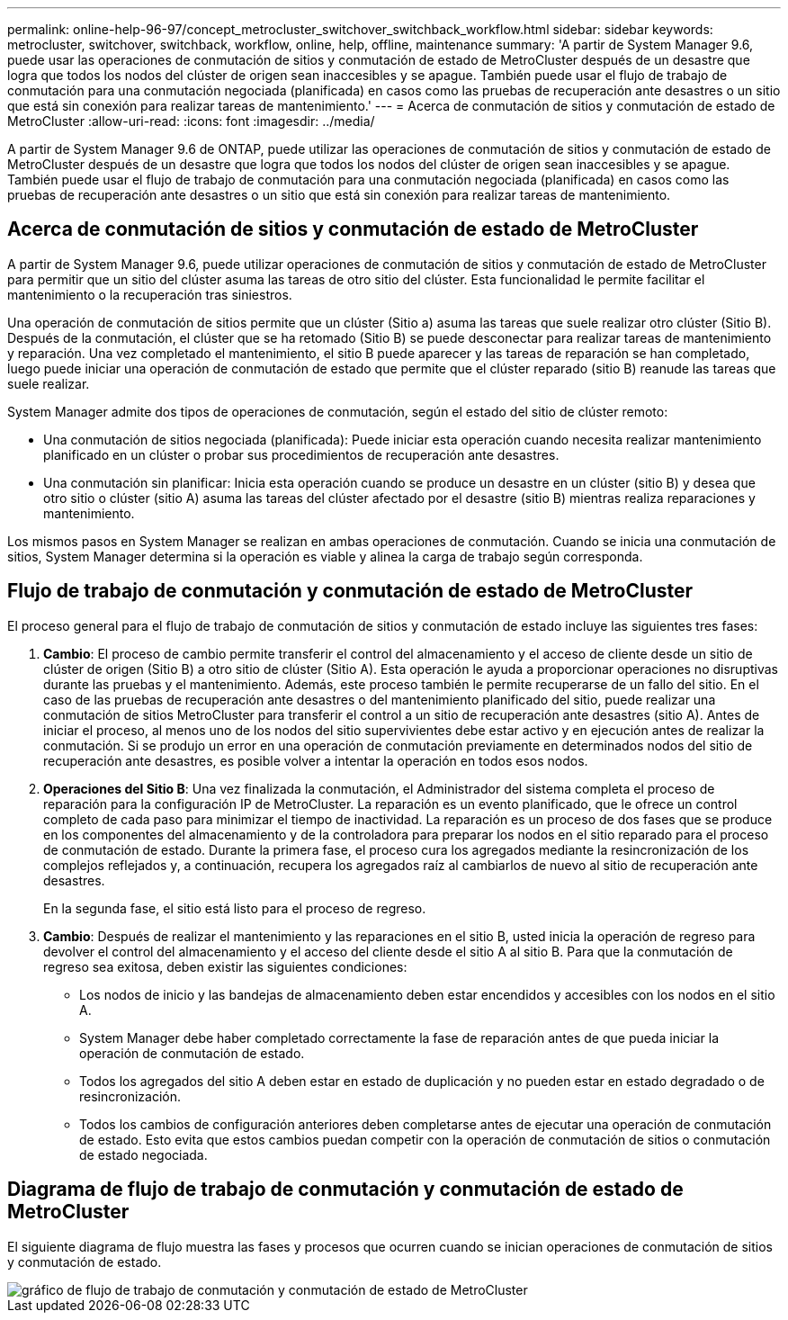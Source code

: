 ---
permalink: online-help-96-97/concept_metrocluster_switchover_switchback_workflow.html 
sidebar: sidebar 
keywords: metrocluster, switchover, switchback, workflow, online, help, offline, maintenance 
summary: 'A partir de System Manager 9.6, puede usar las operaciones de conmutación de sitios y conmutación de estado de MetroCluster después de un desastre que logra que todos los nodos del clúster de origen sean inaccesibles y se apague. También puede usar el flujo de trabajo de conmutación para una conmutación negociada (planificada) en casos como las pruebas de recuperación ante desastres o un sitio que está sin conexión para realizar tareas de mantenimiento.' 
---
= Acerca de conmutación de sitios y conmutación de estado de MetroCluster
:allow-uri-read: 
:icons: font
:imagesdir: ../media/


[role="lead"]
A partir de System Manager 9.6 de ONTAP, puede utilizar las operaciones de conmutación de sitios y conmutación de estado de MetroCluster después de un desastre que logra que todos los nodos del clúster de origen sean inaccesibles y se apague. También puede usar el flujo de trabajo de conmutación para una conmutación negociada (planificada) en casos como las pruebas de recuperación ante desastres o un sitio que está sin conexión para realizar tareas de mantenimiento.



== Acerca de conmutación de sitios y conmutación de estado de MetroCluster

A partir de System Manager 9.6, puede utilizar operaciones de conmutación de sitios y conmutación de estado de MetroCluster para permitir que un sitio del clúster asuma las tareas de otro sitio del clúster. Esta funcionalidad le permite facilitar el mantenimiento o la recuperación tras siniestros.

Una operación de conmutación de sitios permite que un clúster (Sitio a) asuma las tareas que suele realizar otro clúster (Sitio B). Después de la conmutación, el clúster que se ha retomado (Sitio B) se puede desconectar para realizar tareas de mantenimiento y reparación. Una vez completado el mantenimiento, el sitio B puede aparecer y las tareas de reparación se han completado, luego puede iniciar una operación de conmutación de estado que permite que el clúster reparado (sitio B) reanude las tareas que suele realizar.

System Manager admite dos tipos de operaciones de conmutación, según el estado del sitio de clúster remoto:

* Una conmutación de sitios negociada (planificada): Puede iniciar esta operación cuando necesita realizar mantenimiento planificado en un clúster o probar sus procedimientos de recuperación ante desastres.
* Una conmutación sin planificar: Inicia esta operación cuando se produce un desastre en un clúster (sitio B) y desea que otro sitio o clúster (sitio A) asuma las tareas del clúster afectado por el desastre (sitio B) mientras realiza reparaciones y mantenimiento.


Los mismos pasos en System Manager se realizan en ambas operaciones de conmutación. Cuando se inicia una conmutación de sitios, System Manager determina si la operación es viable y alinea la carga de trabajo según corresponda.



== Flujo de trabajo de conmutación y conmutación de estado de MetroCluster

El proceso general para el flujo de trabajo de conmutación de sitios y conmutación de estado incluye las siguientes tres fases:

. *Cambio*: El proceso de cambio permite transferir el control del almacenamiento y el acceso de cliente desde un sitio de clúster de origen (Sitio B) a otro sitio de clúster (Sitio A). Esta operación le ayuda a proporcionar operaciones no disruptivas durante las pruebas y el mantenimiento. Además, este proceso también le permite recuperarse de un fallo del sitio. En el caso de las pruebas de recuperación ante desastres o del mantenimiento planificado del sitio, puede realizar una conmutación de sitios MetroCluster para transferir el control a un sitio de recuperación ante desastres (sitio A). Antes de iniciar el proceso, al menos uno de los nodos del sitio supervivientes debe estar activo y en ejecución antes de realizar la conmutación. Si se produjo un error en una operación de conmutación previamente en determinados nodos del sitio de recuperación ante desastres, es posible volver a intentar la operación en todos esos nodos.
. *Operaciones del Sitio B*: Una vez finalizada la conmutación, el Administrador del sistema completa el proceso de reparación para la configuración IP de MetroCluster. La reparación es un evento planificado, que le ofrece un control completo de cada paso para minimizar el tiempo de inactividad. La reparación es un proceso de dos fases que se produce en los componentes del almacenamiento y de la controladora para preparar los nodos en el sitio reparado para el proceso de conmutación de estado. Durante la primera fase, el proceso cura los agregados mediante la resincronización de los complejos reflejados y, a continuación, recupera los agregados raíz al cambiarlos de nuevo al sitio de recuperación ante desastres.
+
En la segunda fase, el sitio está listo para el proceso de regreso.

. *Cambio*: Después de realizar el mantenimiento y las reparaciones en el sitio B, usted inicia la operación de regreso para devolver el control del almacenamiento y el acceso del cliente desde el sitio A al sitio B. Para que la conmutación de regreso sea exitosa, deben existir las siguientes condiciones:
+
** Los nodos de inicio y las bandejas de almacenamiento deben estar encendidos y accesibles con los nodos en el sitio A.
** System Manager debe haber completado correctamente la fase de reparación antes de que pueda iniciar la operación de conmutación de estado.
** Todos los agregados del sitio A deben estar en estado de duplicación y no pueden estar en estado degradado o de resincronización.
** Todos los cambios de configuración anteriores deben completarse antes de ejecutar una operación de conmutación de estado. Esto evita que estos cambios puedan competir con la operación de conmutación de sitios o conmutación de estado negociada.






== Diagrama de flujo de trabajo de conmutación y conmutación de estado de MetroCluster

El siguiente diagrama de flujo muestra las fases y procesos que ocurren cuando se inician operaciones de conmutación de sitios y conmutación de estado.

image::../media/switchover_switchback_workflow.jpg[gráfico de flujo de trabajo de conmutación y conmutación de estado de MetroCluster]
